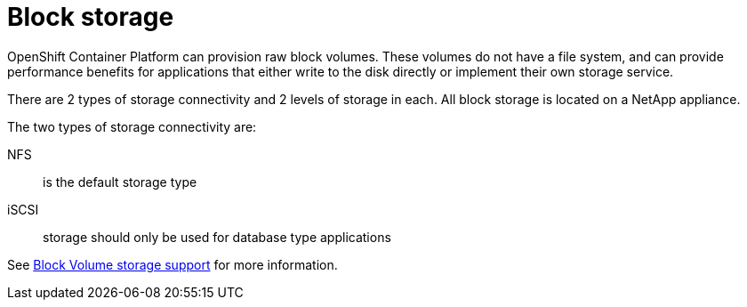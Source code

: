 [id="k8s-best-practices-block-storage"]
= Block storage

OpenShift Container Platform can provision raw block volumes. These volumes do not have a file system, and can provide performance benefits for applications that either write to the disk directly or implement their own storage service.

There are 2 types of storage connectivity and 2 levels of storage in each. All block storage is located on a NetApp appliance.

The two types of storage connectivity are:

NFS:: is the default storage type

iSCSI:: storage should only be used for database type applications

See link:https://docs.openshift.com/container-platform/latest/storage/understanding-persistent-storage.html#block-volume-support_understanding-persistent-storage[Block Volume storage support] for more information.



